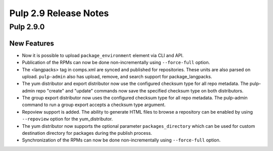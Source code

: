 ======================
Pulp 2.9 Release Notes
======================

Pulp 2.9.0
==========

New Features
------------

* Now it is possible to upload ``package_environment`` element via CLI and API.
* Publication of the RPMs can now be done non-incrementally using ``--force-full`` option.
* The <langpacks> tag in comps.xml are synced and published for repositories. These units are also
  parsed on upload. ``pulp-admin`` also has upload, remove, and search support for
  package_langpacks.
* The yum distributor and export distributor now use the configured checksum type for all repo
  metadata. The pulp-admin repo "create" and "update" commands now save the specified checksum type
  on both distributors.
* The group export distributor now uses the configured checksum type for all repo metadata. The
  pulp-admin command to run a group export accepts a checksum type argument.
* Repoview support is added. The ability to generate HTML files to browse a repository can be
  enabled by using ``--repoview`` option for the yum_distributor.
* The yum distributor now supports the optional parameter
  ``packages_directory`` which can be used for custom destination directory
  for packages during the publish process.
* Synchronization of the RPMs can now be done non-incrementally using ``--force-full`` option.
